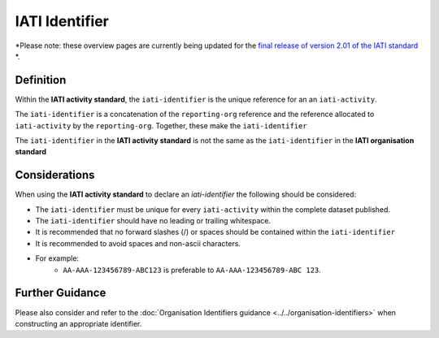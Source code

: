 IATI Identifier
===============

*Please note: these overview pages are currently being updated for the `final release of version 2.01 of the IATI standard <https://github.com/IATI/IATI-Extra-Documentation/milestones/2.01%20Release%20Date>`__ *.

Definition
----------
Within the **IATI activity standard**, the ``iati-identifier`` is the unique reference for an an ``iati-activity``.

The ``iati-identifier`` is a concatenation of the ``reporting-org`` reference and the reference allocated to ``iati-activity`` by the ``reporting-org``.  Together, these make the ``iati-identifier``

The ``iati-identifier`` in the **IATI activity standard** is not the same as the ``iati-identifier`` in the **IATI organisation standard**


Considerations
--------------
When using the **IATI activity standard** to declare an *iati-identifier* the following should be considered:

* The ``iati-identifier`` must be unique for every ``iati-activity`` within the complete dataset published. 
* The ``iati-identifier`` should have no leading or trailing whitespace.
* It is recommended that no forward slashes (/) or spaces should be contained within the ``iati-identifier``
* It is recommended to avoid spaces and non-ascii characters.  
* For example:
	* ``AA-AAA-123456789-ABC123`` is preferable to ``AA-AAA-123456789-ABC 123``.


Further Guidance 
----------------
Please also consider and refer to the :doc:`Organisation Identifiers guidance <../../organisation-identifiers>` when constructing an appropriate identifier.
